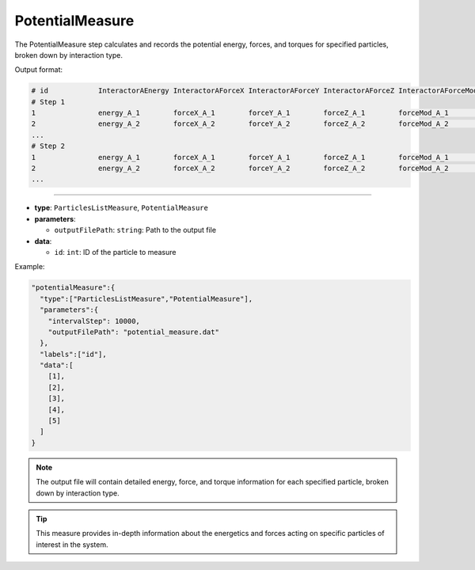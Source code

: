 PotentialMeasure
----------------

The PotentialMeasure step calculates and records the potential energy, forces, and torques for specified particles, broken down by interaction type.

Output format:

.. code-block::

   # id            InteractorAEnergy InteractorAForceX InteractorAForceY InteractorAForceZ InteractorAForceMod InteractorATorqueX InteractorATorqueY InteractorATorqueZ InteractorATorqueMod InteractorBEnergy ...
   # Step 1
   1               energy_A_1        forceX_A_1        forceY_A_1        forceZ_A_1        forceMod_A_1        torqueX_A_1        torqueY_A_1        torqueZ_A_1        torqueMod_A_1        energy_B_1        ...
   2               energy_A_2        forceX_A_2        forceY_A_2        forceZ_A_2        forceMod_A_2        torqueX_A_2        torqueY_A_2        torqueZ_A_2        torqueMod_A_2        energy_B_2        ...
   ...
   # Step 2
   1               energy_A_1        forceX_A_1        forceY_A_1        forceZ_A_1        forceMod_A_1        torqueX_A_1        torqueY_A_1        torqueZ_A_1        torqueMod_A_1        energy_B_1        ...
   2               energy_A_2        forceX_A_2        forceY_A_2        forceZ_A_2        forceMod_A_2        torqueX_A_2        torqueY_A_2        torqueZ_A_2        torqueMod_A_2        energy_B_2        ...
   ...

----

* **type**: ``ParticlesListMeasure``, ``PotentialMeasure``
* **parameters**:

  * ``outputFilePath``: ``string``: Path to the output file

* **data**:

  * ``id``: ``int``: ID of the particle to measure

Example:

.. code-block::

   "potentialMeasure":{
     "type":["ParticlesListMeasure","PotentialMeasure"],
     "parameters":{
       "intervalStep": 10000,
       "outputFilePath": "potential_measure.dat"
     },
     "labels":["id"],
     "data":[
       [1],
       [2],
       [3],
       [4],
       [5]
     ]
   }

.. note::
   The output file will contain detailed energy, force, and torque information for each specified particle, broken down by interaction type.

.. tip::
   This measure provides in-depth information about the energetics and forces acting on specific particles of interest in the system.
